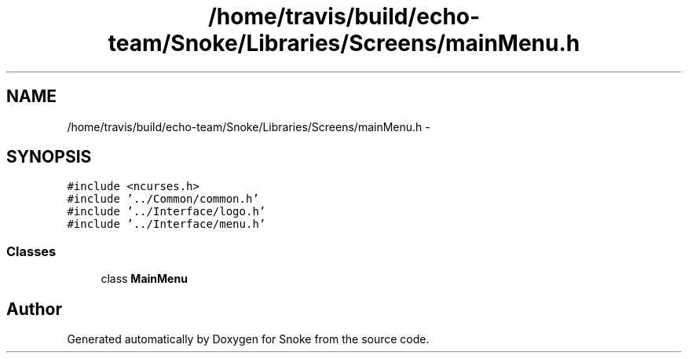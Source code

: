 .TH "/home/travis/build/echo-team/Snoke/Libraries/Screens/mainMenu.h" 3 "Thu May 2 2019" "Snoke" \" -*- nroff -*-
.ad l
.nh
.SH NAME
/home/travis/build/echo-team/Snoke/Libraries/Screens/mainMenu.h \- 
.SH SYNOPSIS
.br
.PP
\fC#include <ncurses\&.h>\fP
.br
\fC#include '\&.\&./Common/common\&.h'\fP
.br
\fC#include '\&.\&./Interface/logo\&.h'\fP
.br
\fC#include '\&.\&./Interface/menu\&.h'\fP
.br

.SS "Classes"

.in +1c
.ti -1c
.RI "class \fBMainMenu\fP"
.br
.in -1c
.SH "Author"
.PP 
Generated automatically by Doxygen for Snoke from the source code\&.
